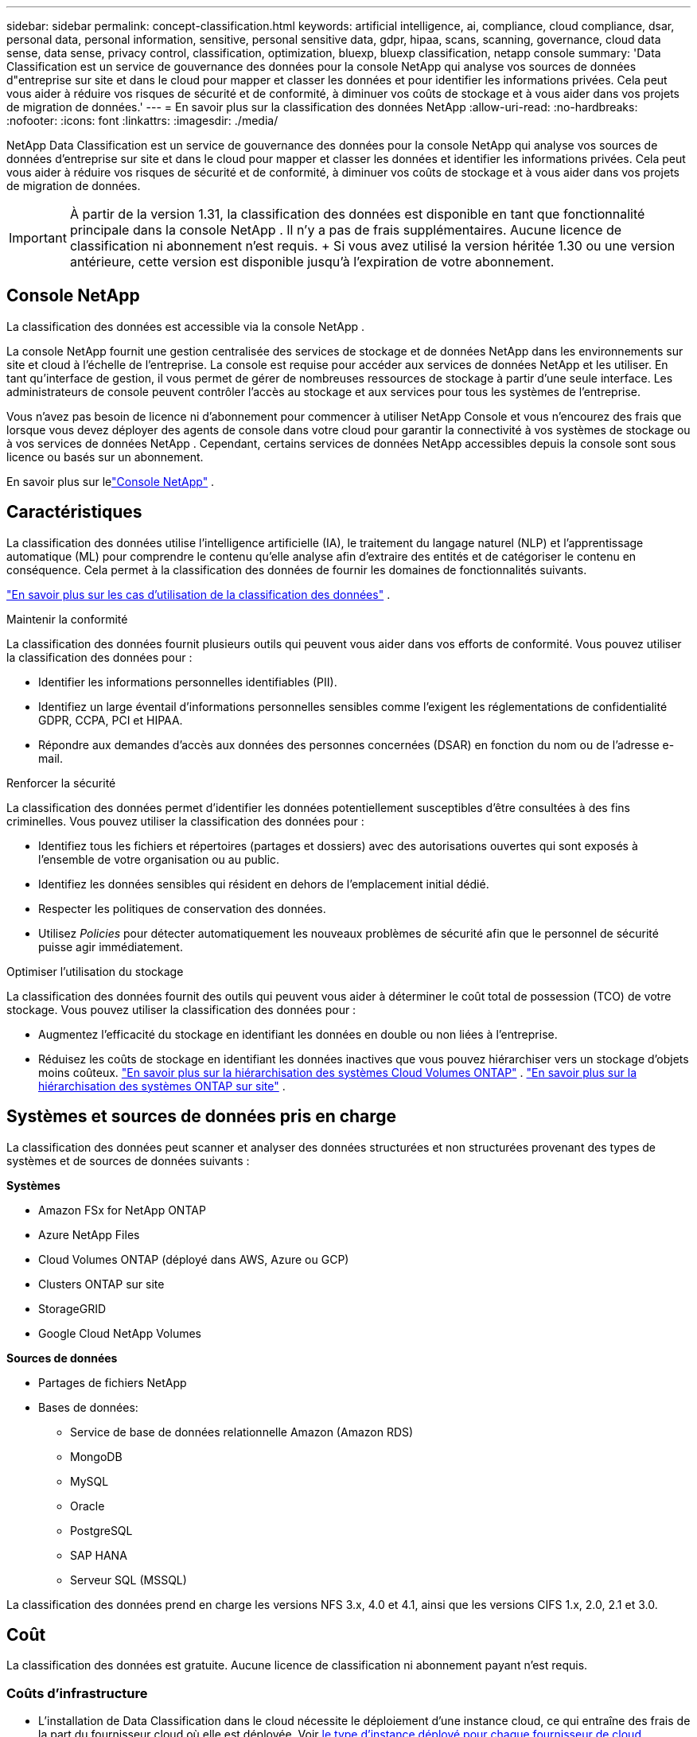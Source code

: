 ---
sidebar: sidebar 
permalink: concept-classification.html 
keywords: artificial intelligence, ai, compliance, cloud compliance, dsar, personal data, personal information, sensitive, personal sensitive data, gdpr, hipaa, scans, scanning,  governance, cloud data sense, data sense, privacy control, classification, optimization, bluexp, bluexp classification, netapp console 
summary: 'Data Classification est un service de gouvernance des données pour la console NetApp qui analyse vos sources de données d"entreprise sur site et dans le cloud pour mapper et classer les données et pour identifier les informations privées. Cela peut vous aider à réduire vos risques de sécurité et de conformité, à diminuer vos coûts de stockage et à vous aider dans vos projets de migration de données.' 
---
= En savoir plus sur la classification des données NetApp
:allow-uri-read: 
:no-hardbreaks: 
:nofooter: 
:icons: font
:linkattrs: 
:imagesdir: ./media/


[role="lead"]
NetApp Data Classification est un service de gouvernance des données pour la console NetApp qui analyse vos sources de données d'entreprise sur site et dans le cloud pour mapper et classer les données et identifier les informations privées. Cela peut vous aider à réduire vos risques de sécurité et de conformité, à diminuer vos coûts de stockage et à vous aider dans vos projets de migration de données.


IMPORTANT: À partir de la version 1.31, la classification des données est disponible en tant que fonctionnalité principale dans la console NetApp .  Il n'y a pas de frais supplémentaires.  Aucune licence de classification ni abonnement n'est requis.  + Si vous avez utilisé la version héritée 1.30 ou une version antérieure, cette version est disponible jusqu'à l'expiration de votre abonnement.



== Console NetApp

La classification des données est accessible via la console NetApp .

La console NetApp fournit une gestion centralisée des services de stockage et de données NetApp dans les environnements sur site et cloud à l'échelle de l'entreprise. La console est requise pour accéder aux services de données NetApp et les utiliser. En tant qu'interface de gestion, il vous permet de gérer de nombreuses ressources de stockage à partir d'une seule interface. Les administrateurs de console peuvent contrôler l’accès au stockage et aux services pour tous les systèmes de l’entreprise.

Vous n'avez pas besoin de licence ni d'abonnement pour commencer à utiliser NetApp Console et vous n'encourez des frais que lorsque vous devez déployer des agents de console dans votre cloud pour garantir la connectivité à vos systèmes de stockage ou à vos services de données NetApp . Cependant, certains services de données NetApp accessibles depuis la console sont sous licence ou basés sur un abonnement.

En savoir plus sur lelink:https://docs.netapp.com/us-en/console-setup-admin/concept-overview.html["Console NetApp"^] .



== Caractéristiques

La classification des données utilise l'intelligence artificielle (IA), le traitement du langage naturel (NLP) et l'apprentissage automatique (ML) pour comprendre le contenu qu'elle analyse afin d'extraire des entités et de catégoriser le contenu en conséquence.  Cela permet à la classification des données de fournir les domaines de fonctionnalités suivants.

link:https://www.netapp.com/data-services/classification/["En savoir plus sur les cas d'utilisation de la classification des données"^] .

.Maintenir la conformité
La classification des données fournit plusieurs outils qui peuvent vous aider dans vos efforts de conformité.  Vous pouvez utiliser la classification des données pour :

* Identifier les informations personnelles identifiables (PII).
* Identifiez un large éventail d’informations personnelles sensibles comme l’exigent les réglementations de confidentialité GDPR, CCPA, PCI et HIPAA.
* Répondre aux demandes d’accès aux données des personnes concernées (DSAR) en fonction du nom ou de l’adresse e-mail.


.Renforcer la sécurité
La classification des données permet d’identifier les données potentiellement susceptibles d’être consultées à des fins criminelles.  Vous pouvez utiliser la classification des données pour :

* Identifiez tous les fichiers et répertoires (partages et dossiers) avec des autorisations ouvertes qui sont exposés à l’ensemble de votre organisation ou au public.
* Identifiez les données sensibles qui résident en dehors de l’emplacement initial dédié.
* Respecter les politiques de conservation des données.
* Utilisez __Policies__ pour détecter automatiquement les nouveaux problèmes de sécurité afin que le personnel de sécurité puisse agir immédiatement.


.Optimiser l'utilisation du stockage
La classification des données fournit des outils qui peuvent vous aider à déterminer le coût total de possession (TCO) de votre stockage.  Vous pouvez utiliser la classification des données pour :

* Augmentez l’efficacité du stockage en identifiant les données en double ou non liées à l’entreprise.
* Réduisez les coûts de stockage en identifiant les données inactives que vous pouvez hiérarchiser vers un stockage d'objets moins coûteux. https://docs.netapp.com/us-en/bluexp-cloud-volumes-ontap/concept-data-tiering.html["En savoir plus sur la hiérarchisation des systèmes Cloud Volumes ONTAP"^] . https://docs.netapp.com/us-en/data-services-tiering/concept-cloud-tiering.html["En savoir plus sur la hiérarchisation des systèmes ONTAP sur site"^] .




== Systèmes et sources de données pris en charge

La classification des données peut scanner et analyser des données structurées et non structurées provenant des types de systèmes et de sources de données suivants :

*Systèmes*

* Amazon FSx for NetApp ONTAP
* Azure NetApp Files
* Cloud Volumes ONTAP (déployé dans AWS, Azure ou GCP)
* Clusters ONTAP sur site
* StorageGRID
* Google Cloud NetApp Volumes


*Sources de données*

* Partages de fichiers NetApp
* Bases de données:
+
** Service de base de données relationnelle Amazon (Amazon RDS)
** MongoDB
** MySQL
** Oracle
** PostgreSQL
** SAP HANA
** Serveur SQL (MSSQL)




La classification des données prend en charge les versions NFS 3.x, 4.0 et 4.1, ainsi que les versions CIFS 1.x, 2.0, 2.1 et 3.0.



== Coût

La classification des données est gratuite.  Aucune licence de classification ni abonnement payant n'est requis.



=== Coûts d'infrastructure

* L'installation de Data Classification dans le cloud nécessite le déploiement d'une instance cloud, ce qui entraîne des frais de la part du fournisseur cloud où elle est déployée. Voir <<L'instance de classification des données,le type d'instance déployé pour chaque fournisseur de cloud>> .  L’installation de Data Classification sur un système local est gratuite.
* La classification des données nécessite que vous ayez déployé un agent de console. Dans de nombreux cas, vous disposez déjà d’un agent de console en raison d’autres stockages et services que vous utilisez dans la console. L'instance de l'agent de console entraîne des frais auprès du fournisseur de cloud où elle est déployée. Voir le https://docs.netapp.com/us-en/console-setup-admin/task-install-connector-on-prem.html["type d'instance déployée pour chaque fournisseur de cloud"^] . L’installation de l’agent de console sur un système local est gratuite.




=== Coûts de transfert de données

Les coûts de transfert de données dépendent de votre configuration.  Si l'instance de classification des données et la source de données se trouvent dans la même zone de disponibilité et la même région, il n'y a aucun coût de transfert de données.  Mais si la source de données, comme un système Cloud Volumes ONTAP , se trouve dans une zone de disponibilité ou une région _différente_, les frais de transfert de données vous seront facturés par votre fournisseur de cloud.  Consultez ces liens pour plus de détails :

* https://aws.amazon.com/ec2/pricing/on-demand/["AWS : Tarifs d'Amazon Elastic Compute Cloud (Amazon EC2)"^]
* https://azure.microsoft.com/en-us/pricing/details/bandwidth/["Microsoft Azure : Détails des tarifs de la bande passante"^]
* https://cloud.google.com/storage-transfer/pricing["Google Cloud : tarifs du service de transfert de stockage"^]




== L'instance de classification des données

Lorsque vous déployez la classification des données dans le cloud, la console déploie l’instance dans le même sous-réseau que l’agent de la console. https://docs.netapp.com/us-en/console-setup-admin/concept-connectors.html["En savoir plus sur l’agent de console."^]

image:diagram_cloud_compliance_instance.png["Un diagramme qui montre une instance de console et une instance de classification des données exécutées chez votre fournisseur de cloud."]

Notez ce qui suit à propos de l’instance par défaut :

* Dans AWS, la classification des données s'exécute sur un https://aws.amazon.com/ec2/instance-types/m6i/["instance m6i.4xlarge"^] avec un disque GP2 de 500 Gio.  L'image du système d'exploitation est Amazon Linux 2.  Lorsqu'il est déployé dans AWS, vous pouvez choisir une taille d'instance plus petite si vous analysez une petite quantité de données.
* Dans Azure, la classification des données s'exécute sur unlink:https://docs.microsoft.com/en-us/azure/virtual-machines/dv3-dsv3-series#dsv3-series["VM Standard_D16s_v3"^] avec un disque de 500 Gio.  L'image du système d'exploitation est Ubuntu 22.04.
* Dans GCP, la classification des données s'exécute sur unlink:https://cloud.google.com/compute/docs/general-purpose-machines#n2_machines["n2-standard-16 VM"^] avec un disque persistant standard de 500 Gio.  L'image du système d'exploitation est Ubuntu 22.04.
* Dans les régions où l’instance par défaut n’est pas disponible, la classification des données s’exécute sur une instance alternative. link:reference-instance-types.html["Voir les types d'instances alternatifs"] .
* L'instance est nommée _CloudCompliance_ avec un hachage généré (UUID) concaténé.  Par exemple : _CloudCompliance-16bb6564-38ad-4080-9a92-36f5fd2f71c7_
* Une seule instance de classification des données est déployée par agent de console.


Vous pouvez également déployer Data Classification sur un hôte Linux dans vos locaux ou sur un hôte chez votre fournisseur de cloud préféré.  Le logiciel fonctionne exactement de la même manière, quelle que soit la méthode d'installation choisie.  Les mises à niveau du logiciel de classification des données sont automatisées tant que l'instance dispose d'un accès Internet.


TIP: L'instance doit rester en cours d'exécution en permanence, car la classification des données analyse en permanence les données.

*Déployer sur différents types d'instances*

Consultez les spécifications suivantes pour les types d’instances :

[cols="18,31,51"]
|===
| Taille du système | Spécifications | Limites 


| Très grand | 32 processeurs, 128 Go de RAM, 1 To de SSD | Peut numériser jusqu'à 500 millions de fichiers. 


| Grand (par défaut) | 16 processeurs, 64 Go de RAM, 500 Go de SSD | Peut numériser jusqu'à 250 millions de fichiers. 
|===
Lors du déploiement de la classification des données dans Azure ou GCP, envoyez un e-mail à ng-contact-data-sense@netapp.com pour obtenir de l’aide si vous souhaitez utiliser un type d’instance plus petit.



== Comment fonctionne l'analyse de classification des données

À un niveau élevé, l’analyse de classification des données fonctionne comme ceci :

. Vous déployez une instance de classification des données dans la console.
. Vous activez le mappage de haut niveau (appelé analyses _Mapping uniquement_) ou l'analyse de niveau profond (appelée analyses _Map & Classify_) sur une ou plusieurs sources de données.
. La classification des données analyse les données à l’aide d’un processus d’apprentissage de l’IA.
. Vous utilisez les tableaux de bord et les outils de reporting fournis pour vous aider dans vos efforts de conformité et de gouvernance.


Une fois que vous avez activé la classification des données et sélectionné les référentiels que vous souhaitez analyser (il s'agit des volumes, des schémas de base de données ou d'autres données utilisateur), l'analyse des données commence immédiatement pour identifier les données personnelles et sensibles.  Dans la plupart des cas, vous devez vous concentrer sur l’analyse des données de production en direct plutôt que sur les sauvegardes, les miroirs ou les sites de reprise après sinistre.  Ensuite, la classification des données cartographie vos données organisationnelles, catégorise chaque fichier et identifie et extrait les entités et les modèles prédéfinis dans les données.  Le résultat de l’analyse est un index des informations personnelles, des informations personnelles sensibles, des catégories de données et des types de fichiers.

La classification des données se connecte aux données comme n’importe quel autre client en montant des volumes NFS et CIFS.  Les volumes NFS sont automatiquement accessibles en lecture seule, tandis que vous devez fournir les informations d'identification Active Directory pour analyser les volumes CIFS.

image:diagram_cloud_compliance_scan.png["Un diagramme qui montre une instance de console et une instance de classification des données exécutées chez votre fournisseur de cloud.  L'instance de classification des données se connecte aux volumes et bases de données NFS et CIFS pour les analyser."]

Après l'analyse initiale, Data Classification analyse en continu vos données de manière circulaire pour détecter les modifications incrémentielles.  C'est pourquoi il est important de maintenir l'instance en cours d'exécution.

Vous pouvez activer et désactiver les analyses au niveau du volume ou au niveau du schéma de base de données.


NOTE: La classification des données n’impose pas de limite à la quantité de données qu’elle peut analyser. Chaque agent de console prend en charge l'analyse et l'affichage de 500 Tio de données. Pour scanner plus de 500 Tio de données,link:https://docs.netapp.com/us-en/console-setup-admin/concept-connectors.html#connector-installation["installer un autre agent de console"^] alorslink:https://docs.netapp.com/us-en/data-services-data-classification/task-deploy-overview.html["déployer une autre instance de classification des données"] . + L'interface utilisateur de la console affiche les données d'un seul connecteur. Pour obtenir des conseils sur l'affichage des données de plusieurs agents de console, consultezlink:https://docs.netapp.com/us-en/console-setup-admin/task-manage-multiple-connectors.html#switch-between-connectors["Travailler avec plusieurs agents de console"^] .



== Quelle est la différence entre les analyses de cartographie et de classification

Vous pouvez effectuer deux types d’analyses dans la classification des données :

* **Les analyses de cartographie uniquement** fournissent uniquement un aperçu de haut niveau de vos données et sont effectuées sur des sources de données sélectionnées.  Les analyses de cartographie uniquement prennent moins de temps que les analyses de cartographie et de classification, car elles n'accèdent pas aux fichiers pour voir les données qu'ils contiennent.  Vous souhaiterez peut-être procéder ainsi dans un premier temps pour identifier les domaines de recherche, puis effectuer une analyse de cartographie et de classification sur ces domaines.
* **Les analyses de cartographie et de classification** fournissent une analyse approfondie de vos données.


Pour plus de détails sur les différences entre les analyses de cartographie et de classification, voirlink:task-scanning-overview.html["Quelle est la différence entre les analyses de cartographie et de classification ?"] .



== Informations catégorisées par la classification des données

La classification des données collecte, indexe et attribue des catégories aux données suivantes :

* *Métadonnées standard* sur les fichiers : le type de fichier, sa taille, ses dates de création et de modification, etc.
* *Données personnelles* : Informations personnelles identifiables (PII) telles que les adresses e-mail, les numéros d'identification ou les numéros de carte de crédit, que Data Classification identifie à l'aide de mots, de chaînes et de modèles spécifiques dans les fichiers. link:task-controlling-private-data.html#view-files-that-contain-personal-data["En savoir plus sur les données personnelles"^] .
* *Données personnelles sensibles* : Types particuliers d'informations personnelles sensibles (IPS), telles que les données de santé, l'origine ethnique ou les opinions politiques, telles que définies par le Règlement général sur la protection des données (RGPD) et d'autres réglementations sur la confidentialité. link:task-controlling-private-data.html#view-files-that-contain-sensitive-personal-data["En savoir plus sur les données personnelles sensibles"^] .
* *Catégories* : La classification des données prend les données numérisées et les divise en différents types de catégories.  Les catégories sont des sujets basés sur l'analyse par l'IA du contenu et des métadonnées de chaque fichier. link:task-controlling-private-data.html#view-files-by-categories["En savoir plus sur les catégories"^] .
* *Types* : La classification des données prend les données analysées et les décompose par type de fichier. link:task-controlling-private-data.html#view-files-by-file-types["En savoir plus sur les types"^] .
* *Reconnaissance d'entité de nom* : la classification des données utilise l'IA pour extraire les noms naturels des personnes à partir de documents. link:task-generating-compliance-reports.html["En savoir plus sur la réponse aux demandes d'accès aux données des personnes concernées"^] .




== Présentation du réseau

Data Classification déploie un serveur unique, ou cluster, où vous le souhaitez : dans le cloud ou sur site.  Les serveurs se connectent via des protocoles standard aux sources de données et indexent les résultats dans un cluster Elasticsearch, qui est également déployé sur les mêmes serveurs.  Cela permet la prise en charge des environnements multicloud, cross-cloud, cloud privé et sur site.

La console déploie l’instance de classification des données avec un groupe de sécurité qui active les connexions HTTP entrantes à partir de l’agent de la console.

Lorsque vous utilisez la console en mode SaaS, la connexion à la console est effectuée via HTTPS et les données privées envoyées entre votre navigateur et l'instance de classification des données sont sécurisées par un cryptage de bout en bout à l'aide de TLS 1.2, ce qui signifie que NetApp et des tiers ne peuvent pas les lire.

Les règles sortantes sont complètement ouvertes.  Un accès Internet est nécessaire pour installer et mettre à niveau le logiciel de classification des données et pour envoyer des mesures d'utilisation.

Si vous avez des exigences réseau strictes,link:task-deploy-cloud-compliance.html#prerequisites["en savoir plus sur les points de terminaison contactés par la classification des données"^] .
